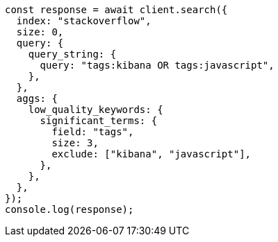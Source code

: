 // This file is autogenerated, DO NOT EDIT
// Use `node scripts/generate-docs-examples.js` to generate the docs examples

[source, js]
----
const response = await client.search({
  index: "stackoverflow",
  size: 0,
  query: {
    query_string: {
      query: "tags:kibana OR tags:javascript",
    },
  },
  aggs: {
    low_quality_keywords: {
      significant_terms: {
        field: "tags",
        size: 3,
        exclude: ["kibana", "javascript"],
      },
    },
  },
});
console.log(response);
----

